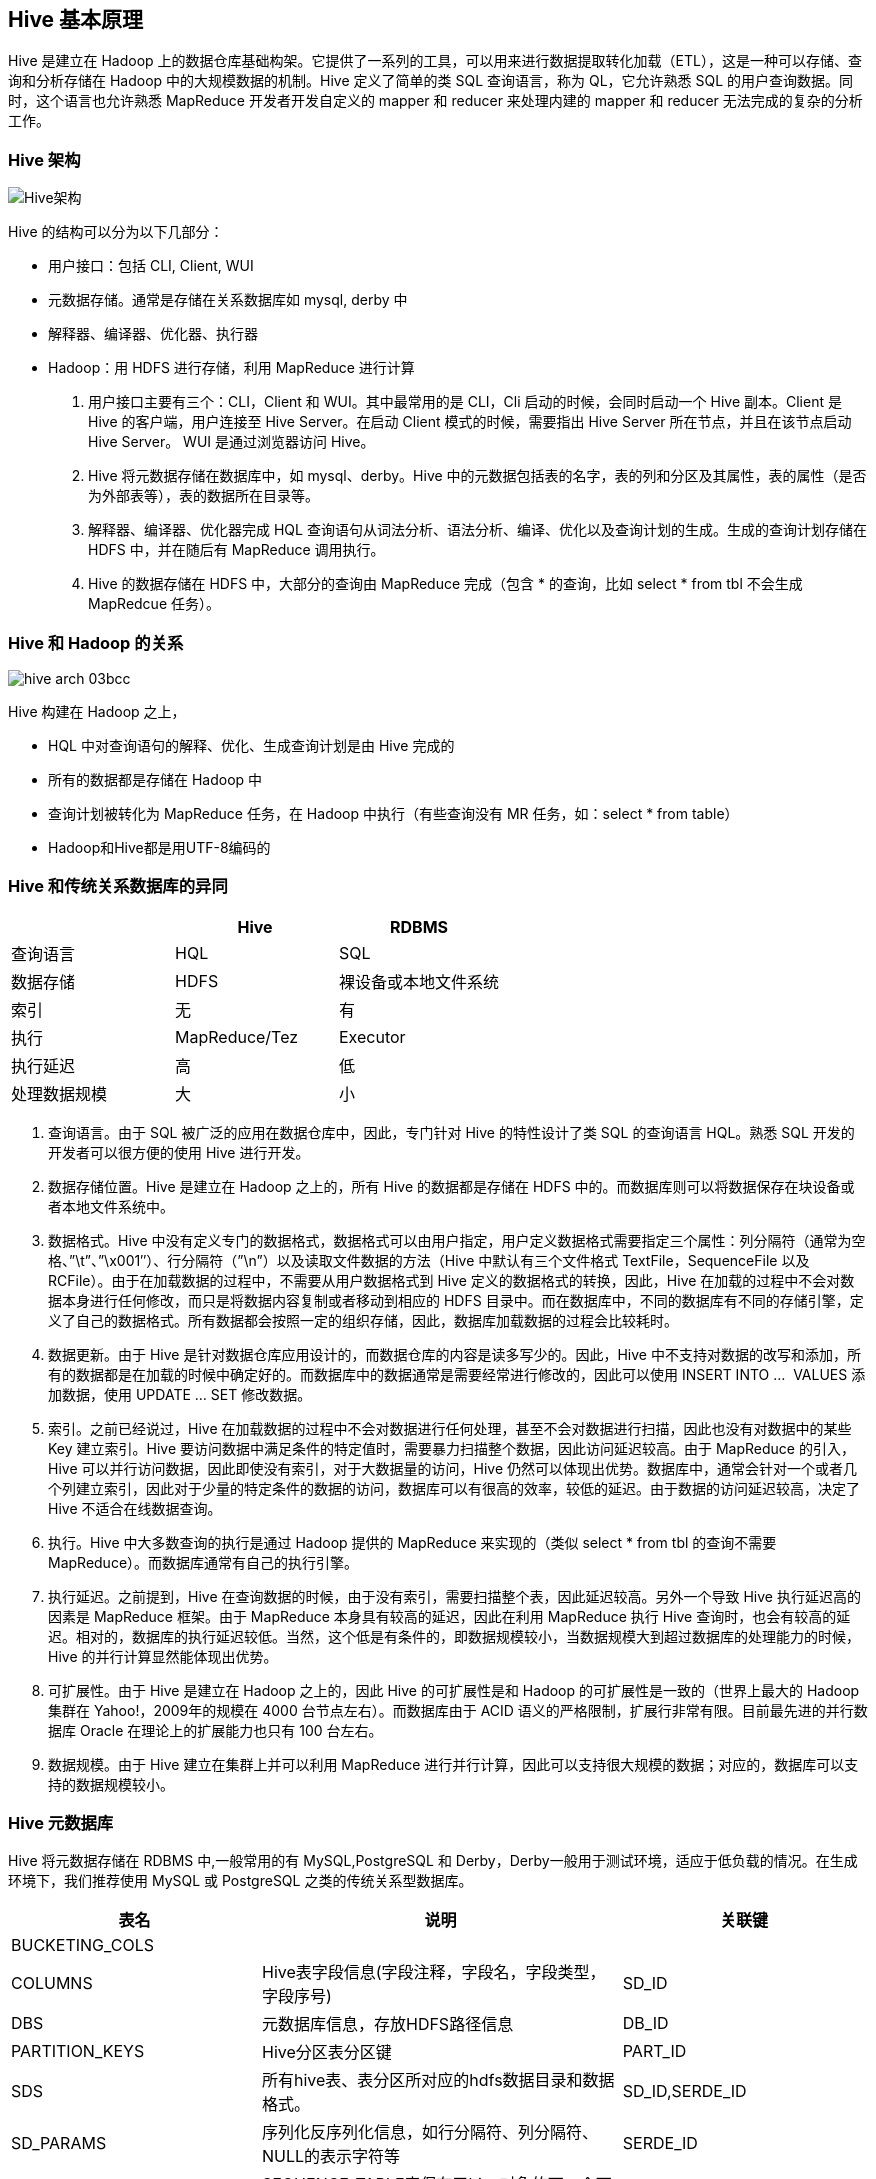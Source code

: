 [[hive-concept]]
== Hive 基本原理 ==

Hive 是建立在 Hadoop 上的数据仓库基础构架。它提供了一系列的工具，可以用来进行数据提取转化加载（ETL），这是一种可以存储、查询和分析存储在 Hadoop 中的大规模数据的机制。Hive 定义了简单的类 SQL 查询语言，称为 QL，它允许熟悉 SQL 的用户查询数据。同时，这个语言也允许熟悉 MapReduce 开发者开发自定义的 mapper 和 reducer 来处理内建的 mapper 和 reducer 无法完成的复杂的分析工作。

=== Hive 架构 ===
image::images/hive-arch-da1c4.png[Hive架构]

Hive 的结构可以分为以下几部分：

* 用户接口：包括 CLI, Client, WUI
*	元数据存储。通常是存储在关系数据库如 mysql, derby 中
*	解释器、编译器、优化器、执行器
*	Hadoop：用 HDFS 进行存储，利用 MapReduce 进行计算


1. 用户接口主要有三个：CLI，Client 和 WUI。其中最常用的是 CLI，Cli 启动的时候，会同时启动一个 Hive 副本。Client 是 Hive 的客户端，用户连接至 Hive Server。在启动 Client 模式的时候，需要指出 Hive Server 所在节点，并且在该节点启动 Hive Server。 WUI 是通过浏览器访问 Hive。
2. Hive 将元数据存储在数据库中，如 mysql、derby。Hive 中的元数据包括表的名字，表的列和分区及其属性，表的属性（是否为外部表等），表的数据所在目录等。
3. 解释器、编译器、优化器完成 HQL 查询语句从词法分析、语法分析、编译、优化以及查询计划的生成。生成的查询计划存储在 HDFS 中，并在随后有 MapReduce 调用执行。
4. Hive 的数据存储在 HDFS 中，大部分的查询由 MapReduce 完成（包含 * 的查询，比如 select * from tbl 不会生成 MapRedcue 任务）。

[[hive-and-hadoop]]
=== Hive 和 Hadoop 的关系 ===

image::images/hive-arch-03bcc.png[]

Hive 构建在 Hadoop 之上，

*	HQL 中对查询语句的解释、优化、生成查询计划是由 Hive 完成的
*	所有的数据都是存储在 Hadoop 中
*	查询计划被转化为 MapReduce 任务，在 Hadoop 中执行（有些查询没有 MR 任务，如：select * from table）
*	Hadoop和Hive都是用UTF-8编码的

[[hive-rdbms]]
=== Hive 和传统关系数据库的异同 ===

|=======
| | Hive | RDBMS

|查询语言 | HQL | SQL

|数据存储 | HDFS | 裸设备或本地文件系统

|索引 | 无 | 有

|执行 |MapReduce/Tez | Executor

|执行延迟 | 高  | 低

|处理数据规模 | 大 | 小

|=======

1.	查询语言。由于 SQL 被广泛的应用在数据仓库中，因此，专门针对 Hive 的特性设计了类 SQL 的查询语言 HQL。熟悉 SQL 开发的开发者可以很方便的使用 Hive 进行开发。
2.	数据存储位置。Hive 是建立在 Hadoop 之上的，所有 Hive 的数据都是存储在 HDFS 中的。而数据库则可以将数据保存在块设备或者本地文件系统中。
3.	数据格式。Hive 中没有定义专门的数据格式，数据格式可以由用户指定，用户定义数据格式需要指定三个属性：列分隔符（通常为空格、”\t”、”\x001″）、行分隔符（”\n”）以及读取文件数据的方法（Hive 中默认有三个文件格式 TextFile，SequenceFile 以及 RCFile）。由于在加载数据的过程中，不需要从用户数据格式到 Hive 定义的数据格式的转换，因此，Hive 在加载的过程中不会对数据本身进行任何修改，而只是将数据内容复制或者移动到相应的 HDFS 目录中。而在数据库中，不同的数据库有不同的存储引擎，定义了自己的数据格式。所有数据都会按照一定的组织存储，因此，数据库加载数据的过程会比较耗时。
4.	数据更新。由于 Hive 是针对数据仓库应用设计的，而数据仓库的内容是读多写少的。因此，Hive 中不支持对数据的改写和添加，所有的数据都是在加载的时候中确定好的。而数据库中的数据通常是需要经常进行修改的，因此可以使用 INSERT INTO ...  VALUES 添加数据，使用 UPDATE ... SET 修改数据。
5.	索引。之前已经说过，Hive 在加载数据的过程中不会对数据进行任何处理，甚至不会对数据进行扫描，因此也没有对数据中的某些 Key 建立索引。Hive 要访问数据中满足条件的特定值时，需要暴力扫描整个数据，因此访问延迟较高。由于 MapReduce 的引入， Hive 可以并行访问数据，因此即使没有索引，对于大数据量的访问，Hive 仍然可以体现出优势。数据库中，通常会针对一个或者几个列建立索引，因此对于少量的特定条件的数据的访问，数据库可以有很高的效率，较低的延迟。由于数据的访问延迟较高，决定了 Hive 不适合在线数据查询。
6.	执行。Hive 中大多数查询的执行是通过 Hadoop 提供的 MapReduce 来实现的（类似 select * from tbl 的查询不需要 MapReduce）。而数据库通常有自己的执行引擎。
7.	执行延迟。之前提到，Hive 在查询数据的时候，由于没有索引，需要扫描整个表，因此延迟较高。另外一个导致 Hive 执行延迟高的因素是 MapReduce 框架。由于 MapReduce 本身具有较高的延迟，因此在利用 MapReduce 执行 Hive 查询时，也会有较高的延迟。相对的，数据库的执行延迟较低。当然，这个低是有条件的，即数据规模较小，当数据规模大到超过数据库的处理能力的时候，Hive 的并行计算显然能体现出优势。
8.	可扩展性。由于 Hive 是建立在 Hadoop 之上的，因此 Hive 的可扩展性是和 Hadoop 的可扩展性是一致的（世界上最大的 Hadoop 集群在 Yahoo!，2009年的规模在 4000 台节点左右）。而数据库由于 ACID 语义的严格限制，扩展行非常有限。目前最先进的并行数据库 Oracle 在理论上的扩展能力也只有 100 台左右。
9.	数据规模。由于 Hive 建立在集群上并可以利用 MapReduce 进行并行计算，因此可以支持很大规模的数据；对应的，数据库可以支持的数据规模较小。

[[hive-metastore]]
=== Hive 元数据库 ===

Hive 将元数据存储在 RDBMS 中,一般常用的有 MySQL,PostgreSQL 和 Derby，Derby一般用于测试环境，适应于低负载的情况。在生成环境下，我们推荐使用 MySQL 或 PostgreSQL 之类的传统关系型数据库。

|======
|表名 | 说明  | 关联键

|BUCKETING_COLS | |

|COLUMNS | Hive表字段信息(字段注释，字段名，字段类型，字段序号) | SD_ID

|DBS | 元数据库信息，存放HDFS路径信息 | DB_ID

|PARTITION_KEYS | Hive分区表分区键 | PART_ID

|SDS | 所有hive表、表分区所对应的hdfs数据目录和数据格式。 | SD_ID,SERDE_ID

|SD_PARAMS | 序列化反序列化信息，如行分隔符、列分隔符、NULL的表示字符等 | SERDE_ID

|SEQUENCE_TABLE | SEQUENCE_TABLE表保存了hive对象的下一个可用ID，如 `org.apache.hadoop.hive.metastore.model.MTable`, 21，则下一个新创建的hive表其TBL_ID就是21，同时SEQUENCE_TABLE表中271786被更新为26(这里每次都是+5?)。同样，COLUMN，PARTITION等都有相应的记录 |

|SERDES | |

|SERDE_PARAMS | |

|SORT_COLS | |

|TABLE_PARAMS |表级属性，如是否外部表，表注释等 | TBL_ID

|TBLS | 所有hive表的基本信息 | TBL_ID,SD_ID

|======

从上面几张表的内容来看，hive整个创建表的过程已经比较清楚了
1.	解析用户提交hive语句，对其进行解析，分解为表、字段、分区等hive对象
2.	根据解析到的信息构建对应的表、字段、分区等对象，从SEQUENCE_TABLE中获取构建对象的最新ID，与构建对象信息(名称，类型等)一同通过DAO方法写入到元数据表中去，成功后将SEQUENCE_TABLE中对应的最新ID+5。
实际上我们常见的RDBMS都是通过这种方法进行组织的，典型的如postgresql，其系统表中和hive元数据一样裸露了这些id信息(oid,cid等),而Oracle等商业化的系统则隐藏了这些具体的ID。通过这些元数据我们可以很容易的读到数据诸如创建一个表的数据字典信息，比如导出建表语名等。


[[data-units]]
=== Hive 数据组织结构 ===

Hive 的数据组织成以下结构：

.数据库(Database)
充当命名空间的功能，以避免表、视图、分区、字段的冲突。数据库也可以用来针对用户或者用户组设定在其上的安全配置。和传统关系型数据的 database 概念相同
.表(Table)
表是有相同模式的数据集合。和传统关系型数据库的 table 概念类似。
.分区(Partitions)
每一个表可以有一个或多个分区键，分区键决定数据如何存储，同时也使得用户可以高效的查询到特定的记录。比如对于字符串类型的分区键 'date_partition' 和 字符串类型的分区键 'country_partition' ，分区键的唯一值确定了一个分区表。
比如所有日期为 '2009-12-15' ，来自 'US' 的记录都会保存在一个分区表中。因此，如果你分析 '2009-12-15' 这条所有来自 'US' 的记录，那么系统只需要读取这一个分区表即可。
.桶或族(Buckets/Clusters)
每个分区表中的数据还可以按照针对某列求散列的方式划分到不同的桶里。

注意，对一个表而言，分区和桶并不是必须的，但这些数据组织的方式使得系统在清空表数据和查询数据时都能带来效率的提升。

[[type-system]]
=== 数据类型 ===

Hive 支持的数据类型分为基本类型和复杂数据类型。更多的详细内容可以参考link:[hive-data-types]，这里简单描述。

[[primitive-types]]
==== 基本数据类型 ====

* 整型
** TINYINT -- 1字节整数
** SMALLINT -- 2字节整数
** INT -- 4字节整数
** BIGINT -- 8字节整数
* 布尔类型
** BOOLEAN -- True/False
* 浮点数
** FLOAT -- 单精度
** DOUBLE -- 双精度
* 定点数
** DECIMAL -- 固定整数位和小数位的数字
* 字符类型
** STRING -- 特定字符集的字符序列
** VARCHAR -- 特定字符集中有最大长度限定的字符序列
** CHAR -- 特定字符集中有固定长度的字符序列
* 日期和时间类型
** TIMESTAMP -- 时间戳，精确到纳秒
** DATE -- 日期
* 二进制类型
** BINARY -- 字节序列组合

[[complex-types]]
==== 复杂数据类型 ====

复杂数据类型建立在基本数据类型的基础上，他是多个基本数据类型的联合体：
.Structs
该类型里的所有元素采取点(.)记号方式访问。比如，对已一个字段 c 的类型为 `STRUCT{a INT; b INT}` ，那么元素 a 的访问方式就是 'c.a'
.Map(key-value对)
结构内的元素采取['元素名称']方式访问，比如对于字段 M 包含有 `'group'->gid` ，那么 'gid' 值可以通过 `M['group']` 方式获得。
.Array(带索引的列表)
数组(Array)的元素必须是同一类型，每个元素使用索引位置 '[n]' 方式访问。 'n' 为非0整数。比如对于一个包含 `['a','b','c']` 的字段 A，那么 'A[1]' 返回的就是 'b'

复杂数据类型可以有任意层级，可以递归创建。比如对一个类型 'User'，我们可以由以下类型组成：
* gender -- 字符创(STRING)类型
* active -- 布尔类型

[[built-in-operators]]
=== 内置的操作符 ===

Hive 内置了各种操作符用于条件查询时的过滤。

.关系操作符
以下操作符比较传递过来的操作数，然后返回 TRUE 或 FALSE21
|======
|关系操作符 | 操作数类型 | 说明

|A = B  | 所有基本数据类型 | 如果表达式 A 等于 表达式 B，则返回 TRUE；否则返回 FALSE

|A != B  | 所有基本数据类型 | 如果表达式 A 不等于 表达式 B，则返回 TRUE；否则返回 FALSE

|A < B  | 所有基本数据类型 | 如果表达式 A 小于 表达式 B，则返回 TRUE；否则返回 FALSE

|A <= B  | 所有基本数据类型 | 如果表达式 A 小于等于 表达式 B，则返回 TRUE；否则返回 FALSE

|A > B  | 所有基本数据类型 | 如果表达式 A 大于 表达式 B，则返回 TRUE；否则返回 FALSE

|A >= B  | 所有基本数据类型 | 如果表达式 A 大于等于 表达式 B，则返回 TRUE；否则返回 FALSE

| A IS NULL | 所有类型 | 如果表达式 A 等于 NULL，则返回 TRUE；否则返回 FALSE

| A IS NOT NULL | 所有数据类型 | 如果表达式 A 不等于 NULL，则返回 TRUE；否则返回 FALSE

| A LIKE B | 字符串 | 如果 字符串 A 能匹配 SQL 简单正则表达式 B，则返回 TRUE；否则返回 FALSE。B 里的 _ 字符表示匹配任意一个字符， % 表示匹配任意数量的字符。比如 `'foobar' LIKE 'foo'` 返回 FALSE，但 `'foobar' LIKE 'foo%'` 则返回 TRUE。如果要匹配 _ , % 这些字符，需要使用转义符号 '\'。

| A RLIKE B | 字符串 | 如果 A 或者 B 为 NULL ，则返回 NULL，如果 A 的任意字串（可能是空串）匹配 Java 正则表达式 B，则返回 TRUE，否则为 FALSE。

| A REGEXP B | 字符串 | 和 RLIKE 相同

|======

.算术操作符
以下操作符支持各种通用操作数上的算术操作。所有这些操作都返回数字类型
|======
| 算术操作符 | 操作数 | 说明

| A + B | 所有数字类型 | 给出 A 加 B 的结果，结果类型和操作数的类型或操作数的父类型相同；比如每个整数也属于浮点数，所以当一个浮点数 + 一个整数时，返回的数据类型是浮点数。

| A - B | 所有数字类型 | 给出 A 减 B 的结果，结果类型和操作数的类型或操作数的父类型相同；比如每个整数也属于浮点数，所以当一个浮点数 - 一个整数时，返回的数据类型是浮点数。

| A * B | 所有数字类型 | 给出 A 乘以 B 的结果，结果类型和操作数的类型或操作数的父类型相同；

| A /B | 所有数字类型 | 给出 A 除以 B 的结果，结果类型为 A 或 B 的类型。

| A % B | 所有数字类型  | 给出 A 模 B 的结果，也就是 A 除以 B 的余数。

| A & B | 所有数字类型 | 给出 A 和 B 按位与(AND)的结果

| A | B | 所有数字类型 | 给出 A 和 B 按位或(OR)的结果

| A ^ B | 所有数字类型 | 给出 A 和 B 按位异或(XOR)的结果
| ~A    | 所有数字类型 | 给出 A 位反的结果

|======

.逻辑操作符
以下操作符支持逻辑表达式的创建，所有结果返回为布尔值
|======
|逻辑操作符 | 操作数 | 说明

| A AND B | 任意类型 | 如果 A 和 B 都为 TRUE，则返回为 TRUE； 否则返回为 FALSE

| A && B  | 任意类型  | 和 A AND B 相同

| A OR B | 任意类型  | A 或 B 为 TRUE，则返回为 TRUE；否则返回 FALSE

| A || B | 任意类型 | 类似 A OR B

| NOT A | 任意类型  | 如果 A 为 False ，则返回为 TRUE；否则返回 FALSE

| !A   | 任意类型   | 同于 NOT A

|======

.复杂数据类型上的操作符
以下操作符提供访问复杂数据类型上的元素的访问方式
|======
| 操作符  | 操作数类型  | 说明

| A[n]   |  A 是一个数组(Array),n 为整数 | 返回数组里某一个元素，第一个元素的索引为0.

| M[key] | M 是一个映射(Map(k,v)) | 返回键为 key 的值

| S.x    | S 是一个结构(Struct)  | 返回结构 S 的元素 x 的值

|======

[[built-in-functions]]
=== 内置的函数 ===

.Hive 支持以下内置的函数:
|======
|返回类型 | 函数名（注册名） | 说明

| BIGINT | round(double a) | 返回 a 的四舍五入整数

| BIGINT | floor(double a) | 返回不大于 a 的最大整数

| BIGINT | ceil(double a)  | 返回不小于 a 的最小整数

| double | rand(),rand(int seed) | 返回随机数，也可以指定随机种子

| string | concat(string A, string B, ...) | 返回 字符串 B 接在 字符串 A 后字符串，这是一个字符串合并操作。比如 concat('foo', 'bar') 返回的结果就是 'foobar'。该函数接受任意数量的字符串参数

| string | substr(string A, int start)  | 返回从字符串 A 的 索引位置 start 开始到结尾的子串。比如 substr('foobar', 4) 返回 'bar'。注意，索引是从1开始计算

| string | substr(string A, int start, int length) | 返回从字符串 A 的索引位置 start 开始的，长度为 length 的字串。比如 substr('foobar', 4, 2) 的返回结果为 'ba'

| string | upper(string A) | 返回把字符串 A 的所有字符全部转为大写后的字符串。比如 upper('fOoBaR') 的结果为 'FOOBAR'

| string | ucase(string A) | 等同于 upper 函数

| string | lower(string A) | 返回把字符串 A 的所有字符全部转为小写后的字符串。比如 lower('fOoBaR') 的结果为 'foobar'

| string | lcase(string A) | 等同于 lower 函数

| string | trim(string A ) | 返回去掉字符串 A 头尾所有空格字符后的字符串。比如 trim(' foobar    ') 的结果为 'foobar'

| string | ltrim(string A) | 返回去掉字符串 A 左边开头的所有空格字符的字符串。比如 ltrim(' foobar   ') 的结果为 'foobar   '

| string | rtime(string A) | 返回去掉字符串 A 右边的所有空格字符的字符串。比如 ltrim(' foobar   ') 的结果为 ' foobar'

| string | regexp_replace(string A, string B ,string C) | 把字符串 A 中所有符合正则表达式 B 的字符串全部用 C 来替代，如果 C 不存在，则用空替代（等同于删除）。比如 regexp_replace('foobar','oo\|bar', 'B') 的返回结果为 'fBbB'

| int | size(Map<K,V>) | 返回 map 类型的元素数量

| int | size(Array<T>) | 返回 array 类型的元素数量

| <type> 值 | cast(<expr> as <type>) | 将表达式 expr 的结果转为 <type>，比如 cast('1' as BIGINT) 将会返回数字1，而不是字符串1，类型为 BIGINT。如果转换失败，则返回为 null

| string | from_unixtime(int unixtime) | 把 unix 时间戳转为日期时间的字符串表达形式。比如 from_unixtime(1441521463) 返回的结果为 '2015-09-06 14:37:43'

| string | to_date(string timestamp) | 返回字符串形式的时间的日期部分。比如 to_date('2012-12-24 11:23:45') 的返回结果为 '2012-12-24'

| int | year(string date) | 返回日期类型或字符串时间戳类型的年份部分。比如 year('2012-12-24 11:23:45') 的返回结果为 '2012'

| int | month(string date) | 返回日期类型或字符串时间戳类型的月部分。比如 month('2012-12-24 11:23:45) 的返回结果为 '12'，注意月份不会返回前缀0，比如 month('2012-01-01') 的返回结果为 1，而不是 '01'

| int | day(string date) | 返回日期类型或字符串时间戳类型的日部分。比如 year('2012-12-24 11:23:45') 的返回结果为 '24'，注意日不会返回前缀0，比如 day('2012-01-01') 的返回结果为 1，而不是 '01'

| string | get_json_object(string json_string, string path) | 从一个 json 字符串中依据指定的 path 获取 json 对象，返回该 json 对象。如果输入的 json 串无效，则返回 null

|======

.Hive 内置支持的聚合函数
|======
| 返回类型  | 聚合函数名（注册名） | 说明

| BIGINT | count(\*),count(expr),count(DISINCT expr[,expr]) | count(*) -- 返回获取的行总数，包括哪些值为 NULL 的空行；count(expr) -- 返回符合 expr 表达式且不为 NULL 的所有行数；count(DISINCT expr[,expr]) 返回符合表达式 expr 且唯一的所有行数。

| DOUBLE | sum(col)，sum(DISTINCT col)  | sum(col) -- 返回所有符合条件的行记录中字段 col 的累加结果；sum(DISTINCT col) -- 返回所有符合条件的不同行记录的字段 col 的累加结果

| DOUBLE | avg(col), avg(DISINCT col)  | 返回字段 col 的算术平均结果

| DOUBLE | min(col) | 返回字段 col 的最小值

| DOUBLE | max(col) | 返回字段 col 的最大值

|======

